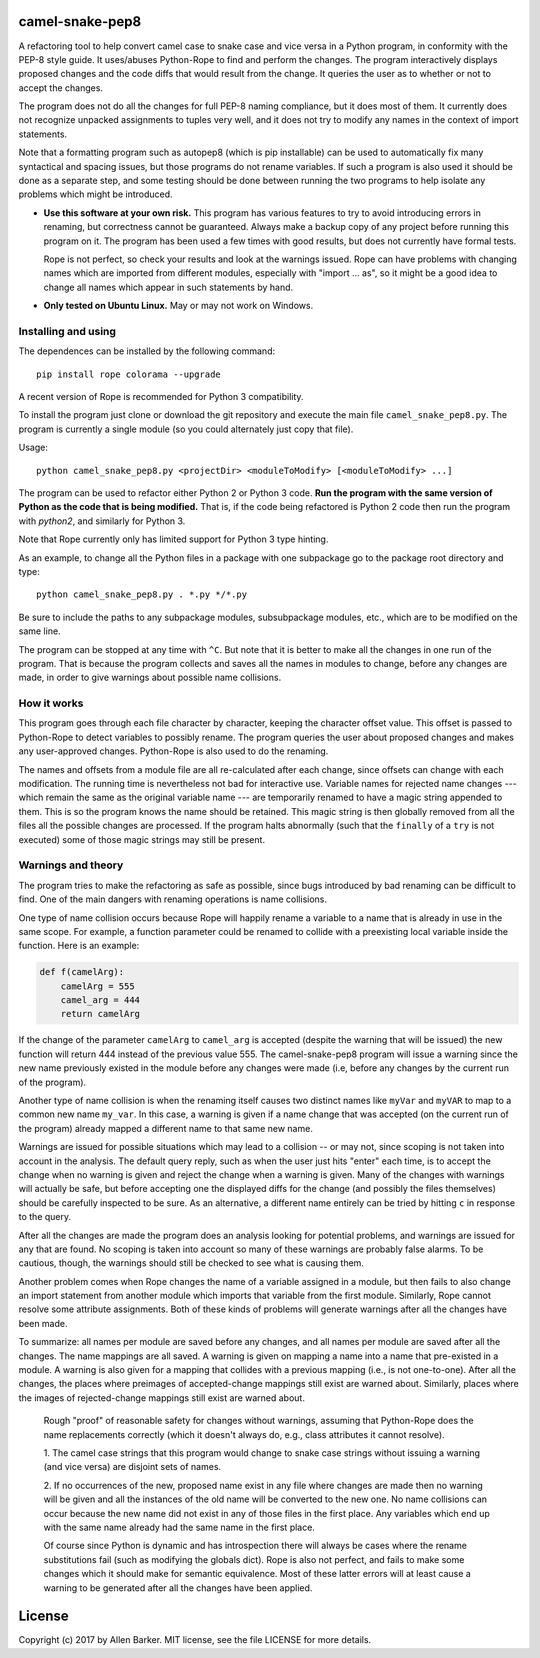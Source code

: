 camel-snake-pep8
================

A refactoring tool to help convert camel case to snake case and vice versa in a
Python program, in conformity with the PEP-8 style guide.  It uses/abuses
Python-Rope to find and perform the changes.  The program interactively
displays proposed changes and the code diffs that would result from the change.
It queries the user as to whether or not to accept the changes.

The program does not do all the changes for full PEP-8 naming compliance, but
it does most of them.  It currently does not recognize unpacked assignments to
tuples very well, and it does not try to modify any names in the context of
import statements.

Note that a formatting program such as autopep8 (which is pip installable) can
be used to automatically fix many syntactical and spacing issues, but those
programs do not rename variables.  If such a program is also used it should be
done as a separate step, and some testing should be done between running the
two programs to help isolate any problems which might be introduced.

* **Use this software at your own risk.** This program has various features to
  try to avoid introducing errors in renaming, but correctness cannot be
  guaranteed.  Always make a backup copy of any project before running this
  program on it.  The program has been used a few times with good results, but
  does not currently have formal tests.

  Rope is not perfect, so check your results and look at the warnings issued.
  Rope can have problems with changing names which are imported from different
  modules, especially with "import ... as", so it might be a good idea to
  change all names which appear in such statements by hand.

* **Only tested on Ubuntu Linux.**  May or may not work on Windows.

Installing and using
--------------------

The dependences can be installed by the following command::

   pip install rope colorama --upgrade

A recent version of Rope is recommended for Python 3 compatibility.

To install the program just clone or download the git repository and execute
the main file ``camel_snake_pep8.py``.  The program is currently a single
module (so you could alternately just copy that file).

Usage::

      python camel_snake_pep8.py <projectDir> <moduleToModify> [<moduleToModify> ...]

The program can be used to refactor either Python 2 or Python 3 code.  **Run
the program with the same version of Python as the code that is being
modified.** That is, if the code being refactored is Python 2 code then run the
program with `python2`, and similarly for Python 3.

Note that Rope currently only has limited support for Python 3 type hinting.

As an example, to change all the Python files in a package with one subpackage
go to the package root directory and type::

    python camel_snake_pep8.py . *.py */*.py

Be sure to include the paths to any subpackage modules, subsubpackage modules,
etc., which are to be modified on the same line.

The program can be stopped at any time with ``^C``.  But note that it is better
to make all the changes in one run of the program. That is because the program
collects and saves all the names in modules to change, before any changes are
made, in order to give warnings about possible name collisions.

How it works
------------

This program goes through each file character by character, keeping the
character offset value.  This offset is passed to Python-Rope to detect
variables to possibly rename.  The program queries the user about proposed
changes and makes any user-approved changes.  Python-Rope is also used to do
the renaming.

The names and offsets from a module file are all re-calculated after each
change, since offsets can change with each modification.  The running time is
nevertheless not bad for interactive use.  Variable names for rejected name
changes --- which remain the same as the original variable name --- are
temporarily renamed to have a magic string appended to them.  This is so the
program knows the name should be retained.  This magic string is then globally
removed from all the files all the possible changes are processed.  If the
program halts abnormally (such that the ``finally`` of a ``try`` is not
executed) some of those magic strings may still be present.

Warnings and theory
-------------------

The program tries to make the refactoring as safe as possible, since bugs
introduced by bad renaming can be difficult to find.  One of the main dangers
with renaming operations is name collisions.

One type of name collision occurs because Rope will happily rename a variable
to a name that is already in use in the same scope.  For example, a function
parameter could be renamed to collide with a preexisting local variable inside
the function.  Here is an example:

.. code:: python

   def f(camelArg):
       camelArg = 555
       camel_arg = 444
       return camelArg

If the change of the parameter ``camelArg`` to ``camel_arg`` is accepted
(despite the warning that will be issued) the new function will return 444
instead of the previous value 555.  The camel-snake-pep8 program will issue a
warning since the new name previously existed in the module before any changes
were made (i.e, before any changes by the current run of the program).

Another type of name collision is when the renaming itself causes two distinct
names like ``myVar`` and ``myVAR`` to map to a common new name ``my_var``.  In
this case, a warning is given if a name change that was accepted (on the
current run of the program) already mapped a different name to that same new
name.

Warnings are issued for possible situations which may lead to a collision -- or
may not, since scoping is not taken into account in the analysis.  The default
query reply, such as when the user just hits "enter" each time, is to accept
the change when no warning is given and reject the change when a warning is
given.  Many of the changes with warnings will actually be safe, but before
accepting one the displayed diffs for the change (and possibly the files
themselves) should be carefully inspected to be sure.  As an alternative, a
different name entirely can be tried by hitting ``c`` in response to the query.

After all the changes are made the program does an analysis looking for
potential problems, and warnings are issued for any that are found.  No scoping
is taken into account so many of these warnings are probably false alarms.  To
be cautious, though, the warnings should still be checked to see what is
causing them.

Another problem comes when Rope changes the name of a variable assigned in a
module, but then fails to also change an import statement from another module
which imports that variable from the first module.  Similarly, Rope cannot
resolve some attribute assignments.  Both of these kinds of problems will
generate warnings after all the changes have been made.

To summarize: all names per module are saved before any changes, and all names
per module are saved after all the changes.  The name mappings are all saved.
A warning is given on mapping a name into a name that pre-existed in a module.
A warning is also given for a mapping that collides with a previous mapping
(i.e., is not one-to-one).  After all the changes, the places where preimages
of accepted-change mappings still exist are warned about.  Similarly, places
where the images of rejected-change mappings still exist are warned about.

    Rough "proof" of reasonable safety for changes without warnings, assuming
    that Python-Rope does the name replacements correctly (which it doesn't
    always do, e.g., class attributes it cannot resolve).

    1.  The camel case strings that this program would change to snake case strings
    without issuing a warning (and vice versa) are disjoint sets of names.

    2.  If no occurrences of the new, proposed name exist in any file where changes
    are made then no warning will be given and all the instances of the old
    name will be converted to the new one.  No name collisions can occur
    because the new name did not exist in any of those files in the first
    place.  Any variables which end up with the same name already had the same
    name in the first place.

    Of course since Python is dynamic and has introspection there will always
    be cases where the rename substitutions fail (such as modifying the globals
    dict).  Rope is also not perfect, and fails to make some changes which it
    should make for semantic equivalence.  Most of these latter errors will at
    least cause a warning to be generated after all the changes have been
    applied.

License
=======

Copyright (c) 2017 by Allen Barker.  MIT license, see the file LICENSE for more
details.

